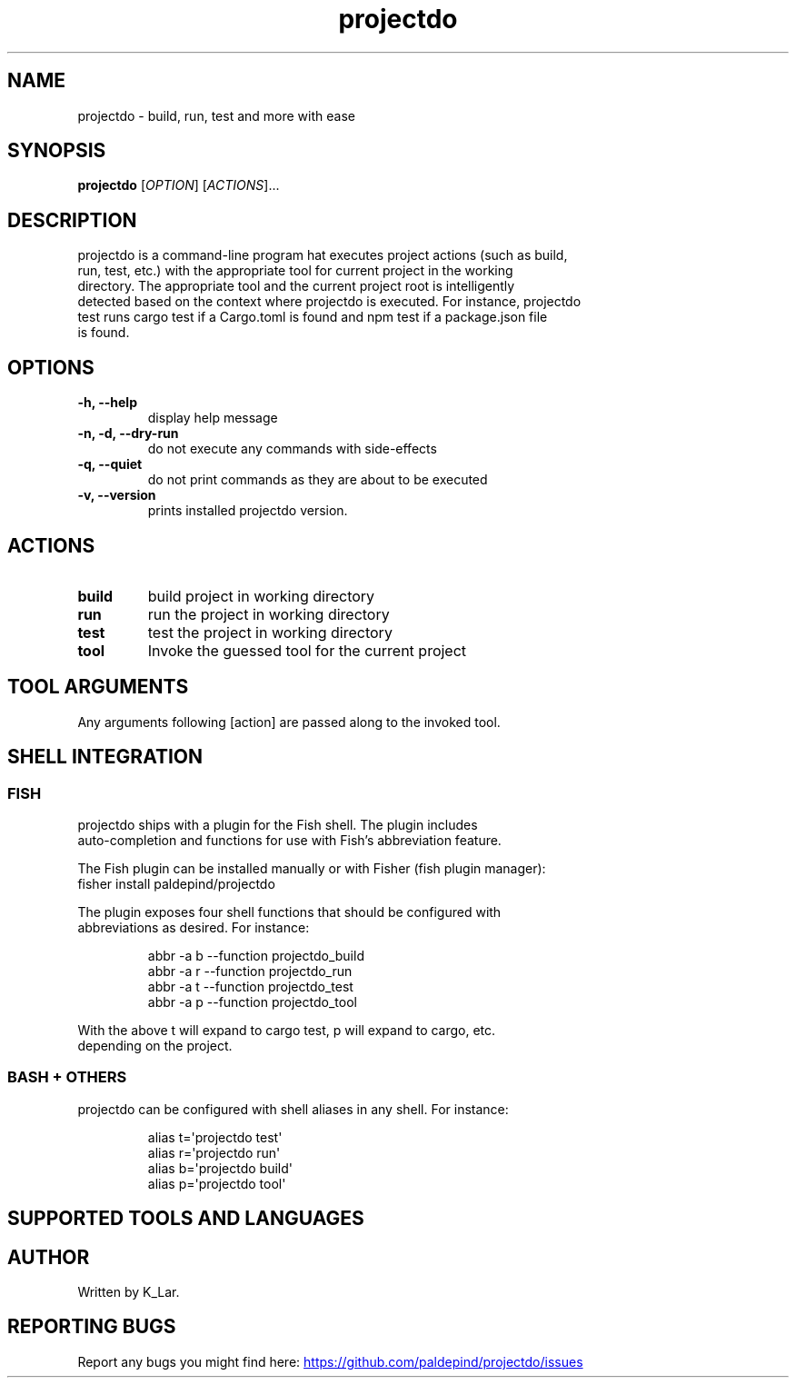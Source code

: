 '\" t
.\" Automatically generated by Pandoc 3.1.11.1
.\"
.TH "projectdo" "1" "April 24, 2024" "projectdo 0.2.2" "User Manual"
.SH NAME
projectdo \- build, run, test and more with ease
.SH SYNOPSIS
\f[B]projectdo\f[R] [\f[I]OPTION\f[R]] [\f[I]ACTIONS\f[R]]\&...
.SH DESCRIPTION
projectdo is a command\-line program hat executes project actions (such
as build,
.PD 0
.P
.PD
run, test, etc.)
with the appropriate tool for current project in the working
.PD 0
.P
.PD
directory.
The appropriate tool and the current project root is intelligently
.PD 0
.P
.PD
detected based on the context where projectdo is executed.
For instance, projectdo
.PD 0
.P
.PD
test runs cargo test if a Cargo.toml is found and npm test if a
package.json file
.PD 0
.P
.PD
is found.
.SH OPTIONS
.TP
\f[B]\-h, \f[CB]\-\-\f[B]help\f[R]
display help message
.TP
\f[B]\-n, \-d, \f[CB]\-\-\f[B]dry\-run\f[R]
do not execute any commands with side\-effects
.TP
\f[B]\-q, \f[CB]\-\-\f[B]quiet\f[R]
do not print commands as they are about to be executed
.TP
\f[B]\-v, \f[CB]\-\-\f[B]version\f[R]
prints installed projectdo version.
.SH ACTIONS
.TP
\f[B]build\f[R]
build project in working directory
.TP
\f[B]run\f[R]
run the project in working directory
.TP
\f[B]test\f[R]
test the project in working directory
.TP
\f[B]tool\f[R]
Invoke the guessed tool for the current project
.SH TOOL ARGUMENTS
Any arguments following [action] are passed along to the invoked tool.
.SH SHELL INTEGRATION
.SS FISH
projectdo ships with a plugin for the Fish shell.
The plugin includes
.PD 0
.P
.PD
auto\-completion and functions for use with Fish\[cq]s abbreviation
feature.
.PP
The Fish plugin can be installed manually or with Fisher (fish plugin
manager):
.PD 0
.P
.PD
\f[CR]fisher install paldepind/projectdo\f[R]
.PP
The plugin exposes four shell functions that should be configured with
.PD 0
.P
.PD
abbreviations as desired.
For instance:
.IP
.EX
abbr \-a b \-\-function projectdo_build
abbr \-a r \-\-function projectdo_run
abbr \-a t \-\-function projectdo_test
abbr \-a p \-\-function projectdo_tool
.EE
.PP
With the above \f[CR]t\f[R] will expand to \f[CR]cargo test\f[R],
\f[CR]p\f[R] will expand to \f[CR]cargo\f[R], etc.
.PD 0
.P
.PD
depending on the project.
.SS BASH + OTHERS
projectdo can be configured with shell aliases in any shell.
For instance:
.IP
.EX
alias t=\[aq]projectdo test\[aq]
alias r=\[aq]projectdo run\[aq]
alias b=\[aq]projectdo build\[aq]
alias p=\[aq]projectdo tool\[aq]
.EE
.SH SUPPORTED TOOLS AND LANGUAGES
.PP
.TS
tab(@);
lw(8.4n) lw(10.9n) lw(23.5n) lw(27.2n).
T{
Tool
T}@T{
Language
T}@T{
Detected by
T}@T{
Commands
T}
_
.TE
.PP
.TS
tab(@);
lw(8.4n) lw(10.9n) lw(23.5n) lw(27.2n).
T{
Cargo
T}@T{
Rust
T}@T{
\f[CR]Cargo.toml\f[R]
T}@T{
\f[CR]cargo build\f[R], \f[CR]cargo run\f[R], \f[CR]cargo test\f[R]
T}
_
.TE
.PP
.TS
tab(@);
lw(8.4n) lw(10.9n) lw(23.5n) lw(27.2n).
T{
Poetry
T}@T{
Python
T}@T{
\f[CR]pyproject.toml\f[R]
T}@T{
\f[CR]poetry build\f[R], \f[CR]poetry run pytest\f[R]
T}
_
.TE
.PP
.TS
tab(@);
lw(8.4n) lw(10.9n) lw(23.5n) lw(27.2n).
T{
CMake
T}@T{
C, C++ and Obj\-C
T}@T{
\f[CR]CMakeLists.txt\f[R]
T}@T{
\f[CR]cmake \-\-build . \-\-target test\f[R]
T}
_
.TE
.PP
.TS
tab(@);
lw(8.4n) lw(10.9n) lw(23.5n) lw(27.2n).
T{
Meson
T}@T{
C, C++, etc.
T}@T{
\f[CR]meson.build\f[R]
T}@T{
\f[CR]meson compile\f[R], \f[CR]meson test\f[R]
T}
_
.TE
.PP
.TS
tab(@);
lw(8.4n) lw(10.9n) lw(23.5n) lw(27.2n).
T{
npm
T}@T{
JavaScript, etc.
T}@T{
\f[CR]package.json\f[R]
T}@T{
\f[CR]npm build\f[R], \f[CR]npm start\f[R], \f[CR]npm test\f[R]
T}
_
.TE
.PP
.TS
tab(@);
lw(8.4n) lw(10.9n) lw(23.5n) lw(27.2n).
T{
yarn
T}@T{
JavaScript, etc.
T}@T{
\f[CR]package.json\f[R], \f[CR]yarn.lock\f[R]
T}@T{
\f[CR]yarn build\f[R], \f[CR]yarn start\f[R], \f[CR]yarn test\f[R]
T}
_
.TE
.PP
.TS
tab(@);
lw(8.4n) lw(10.9n) lw(23.5n) lw(27.2n).
T{
Maven
T}@T{
Java, etc.
T}@T{
\f[CR]pom.xml\f[R]
T}@T{
\f[CR]mvn compile\f[R], \f[CR]mvn test\f[R]
T}
_
.TE
.PP
.TS
tab(@);
lw(8.4n) lw(10.9n) lw(23.5n) lw(27.2n).
T{
Leiningen
T}@T{
Clojure
T}@T{
\f[CR]project.clj\f[R]
T}@T{
\f[CR]lein test\f[R]
T}
_
.TE
.PP
.TS
tab(@);
lw(8.4n) lw(10.9n) lw(23.5n) lw(27.2n).
T{
Cabal
T}@T{
Haskell
T}@T{
\f[CR]*.cabal\f[R]
T}@T{
\f[CR]cabal build\f[R], \f[CR]cabal run\f[R], \f[CR]cabal test\f[R]
T}
_
.TE
.PP
.TS
tab(@);
lw(8.4n) lw(10.9n) lw(23.5n) lw(27.2n).
T{
Stack
T}@T{
Haskell
T}@T{
\f[CR]stack.yaml\f[R]
T}@T{
\f[CR]stack build\f[R], \f[CR]stack run\f[R], \f[CR]stack test\f[R]
T}
_
.TE
.PP
.TS
tab(@);
lw(8.4n) lw(10.9n) lw(23.5n) lw(27.2n).
T{
just
T}@T{
Any
T}@T{
\f[CR]justfile\f[R]
T}@T{
\f[CR]just build\f[R], \f[CR]just run\f[R], \f[CR]just test\f[R]
T}
_
.TE
.PP
.TS
tab(@);
lw(8.4n) lw(10.9n) lw(23.5n) lw(27.2n).
T{
make
T}@T{
Any
T}@T{
\f[CR]Makefile\f[R]
T}@T{
\f[CR]make\f[R], \f[CR]make test/check\f[R]
T}
_
.TE
.PP
.TS
tab(@);
lw(8.4n) lw(10.9n) lw(23.5n) lw(27.2n).
T{
Mage
T}@T{
Go
T}@T{
\f[CR]magefile.go + test/check target\f[R]
T}@T{
\f[CR]mage test/check\f[R]
T}
_
.TE
.PP
.TS
tab(@);
lw(8.4n) lw(10.9n) lw(23.5n) lw(27.2n).
T{
Go
T}@T{
Go
T}@T{
\f[CR]go.mod\f[R]
T}@T{
\f[CR]go test\f[R]
T}
_
.TE
.PP
.TS
tab(@);
lw(8.4n) lw(10.9n) lw(23.5n) lw(27.2n).
T{
Tectonic
T}@T{
LaTeX
T}@T{
\f[CR]Tectonic.toml\f[R]
T}@T{
\f[CR]tectonic \-X build\f[R]
T}
_
.TE
.PP
.TS
tab(@);
lw(8.4n) lw(10.9n) lw(23.5n) lw(27.2n).
T{
\&.NET
T}@T{
C# and F#
T}@T{
\f[CR]*.csproj\f[R], \f[CR]*.fsproj\f[R] or \f[CR]*.sln\f[R]
T}@T{
\f[CR]dotnet build\f[R], \f[CR]dotnet run\f[R], \f[CR]dotnet test\f[R]
T}
_
.TE
.PP
.TS
tab(@);
lw(8.4n) lw(10.9n) lw(23.5n) lw(27.2n).
T{
Shell script
T}@T{
Any
T}@T{
\f[CR]build.sh\f[R]
T}@T{
\f[CR]sh \-c build.sh\f[R]
T}
_
.TE
.SH AUTHOR
Written by \f[CR]K_Lar\f[R].
.SH REPORTING BUGS
Report any bugs you might find here: \c
.UR https://github.com/paldepind/projectdo/issues
.UE \c
